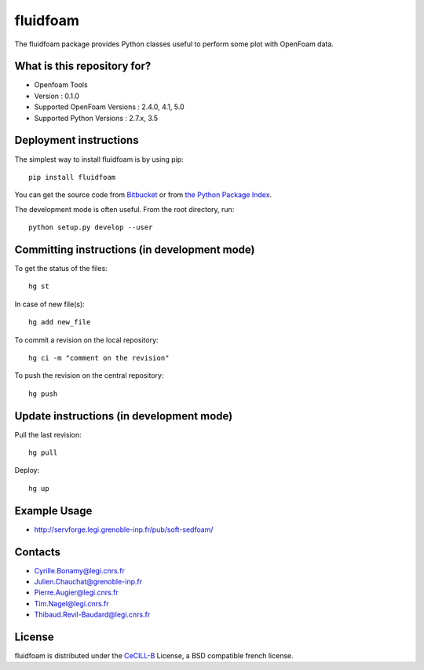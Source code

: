========
fluidfoam
========

|release| |coverage|

.. |release| image:: https://img.shields.io/pypi/v/fluidfoam.svg
   :target: https://pypi.python.org/pypi/fluidfoam/
   :alt: Latest version

.. |coverage| image:: https://codecov.io/bb/sedfoam/fluidfoam/branch/default/graph/badge.svg
   :target: https://codecov.io/bb/sedfoam/fluidfoam/branch/default/
   :alt: Code coverage

The fluidfoam package provides Python classes useful to perform some plot with OpenFoam data.

What is this repository for?
-------

* Openfoam Tools
* Version : 0.1.0
* Supported OpenFoam Versions : 2.4.0, 4.1, 5.0
* Supported Python Versions : 2.7.x, 3.5

Deployment instructions
-------

The simplest way to install fluidfoam is by using pip::

  pip install fluidfoam

You can get the source code from `Bitbucket
<https://bitbucket.org/sedfoam/fluidfoam>`_ or from `the Python Package Index
<https://pypi.python.org/pypi/fluidfoam/>`_.

The development mode is often useful. From the root directory, run::

  python setup.py develop --user


Committing instructions (in development mode)
-------

To get the status of the files::

  hg st

In case of new file(s)::

  hg add new_file

To commit a revision on the local repository::

  hg ci -m "comment on the revision"

To push the revision on the central repository::

  hg push


Update instructions (in development mode)
-------

Pull the last revision::

  hg pull

Deploy::

  hg up


Example Usage
-------

* http://servforge.legi.grenoble-inp.fr/pub/soft-sedfoam/

Contacts
-------

* Cyrille.Bonamy@legi.cnrs.fr
* Julien.Chauchat@grenoble-inp.fr
* Pierre.Augier@legi.cnrs.fr
* Tim.Nagel@legi.cnrs.fr
* Thibaud.Revil-Baudard@legi.cnrs.fr

License
-------

fluidfoam is distributed under the CeCILL-B_ License, a BSD compatible
french license.

.. _CeCILL-B: http://www.cecill.info/index.en.html
